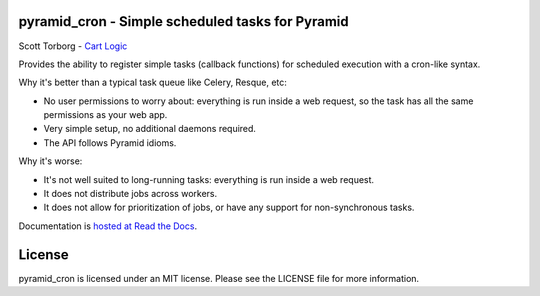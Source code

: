 pyramid_cron - Simple scheduled tasks for Pyramid
=================================================

.. image:: https://secure.travis-ci.org/storborg/pyramid_cron.png
    :target: http://travis-ci.org/storborg/pyramid_cron
.. image:: https://coveralls.io/repos/storborg/pyramid_cron/badge.png?branch=master
    :target: https://coveralls.io/r/storborg/pyramid_cron
.. image:: https://img.shields.io/pypi/v/pyramid_cron.svg
    :target: https://crate.io/packages/pyramid_cron
.. image:: https://img.shields.io/pypi/dm/pyramid_cron.svg
    :target: https://crate.io/packages/pyramid_cron

Scott Torborg - `Cart Logic <http://www.cartlogic.com>`_

Provides the ability to register simple tasks (callback functions) for
scheduled execution with a cron-like syntax.

Why it's better than a typical task queue like Celery, Resque, etc:

* No user permissions to worry about: everything is run inside a web request,
  so the task has all the same permissions as your web app.
* Very simple setup, no additional daemons required.
* The API follows Pyramid idioms.

Why it's worse:

* It's not well suited to long-running tasks: everything is run inside a web
  request.
* It does not distribute jobs across workers.
* It does not allow for prioritization of jobs, or have any support for
  non-synchronous tasks.

Documentation is `hosted at Read the Docs <http://pyramid-cron.readthedocs.org/en/latest/>`_.


License
=======

pyramid_cron is licensed under an MIT license. Please see the LICENSE file
for more information.
